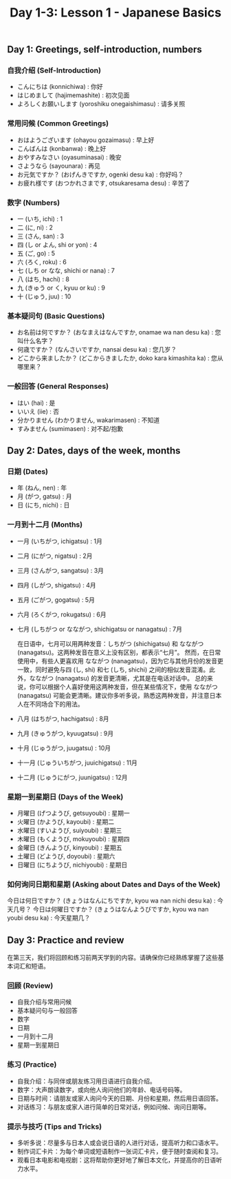 #+title: Day 1-3: Lesson 1 - Japanese Basics

** Day 1: Greetings, self-introduction, numbers
*** 自我介绍 (Self-Introduction)

- こんにちは (konnichiwa) : 你好
- はじめまして (hajimemashite) : 初次见面
- よろしくお願いします (yoroshiku onegaishimasu) : 请多关照
*** 常用问候 (Common Greetings)

- おはようございます (ohayou gozaimasu) : 早上好
- こんばんは (konbanwa) : 晚上好
- おやすみなさい (oyasuminasai) : 晚安
- さようなら (sayounara) : 再见
- お元気ですか？ (おげんきですか, ogenki desu ka) : 你好吗？
- お疲れ様です (おつかれさまです, otsukaresama desu) : 辛苦了

*** 数字 (Numbers)

- 一 (いち, ichi) : 1
- 二 (に, ni) : 2
- 三 (さん, san) : 3
- 四 (し or よん, shi or yon) : 4
- 五 (ご, go) : 5
- 六 (ろく, roku) : 6
- 七 (しち or なな, shichi or nana) : 7
- 八 (はち, hachi) : 8
- 九 (きゅう or く, kyuu or ku) : 9
- 十 (じゅう, juu) : 10

*** 基本疑问句 (Basic Questions)

- お名前は何ですか？ (おなまえはなんですか, onamae wa nan desu ka) : 您叫什么名字？
- 何歳ですか？ (なんさいですか, nansai desu ka) : 您几岁？
- どこから来ましたか？ (どこからきましたか, doko kara kimashita ka) : 您从哪里来？
*** 一般回答 (General Responses)

- はい (hai) : 是
- いいえ (iie) : 否
- 分かりません (わかりません, wakarimasen) : 不知道
- すみません (sumimasen) : 对不起/抱歉

** Day 2: Dates, days of the week, months
*** 日期 (Dates)

- 年 (ねん, nen) : 年
- 月 (がつ, gatsu) : 月
- 日 (にち, nichi) : 日
*** 一月到十二月 (Months)

- 一月 (いちがつ, ichigatsu) : 1月
- 二月 (にがつ, nigatsu) : 2月
- 三月 (さんがつ, sangatsu) : 3月
- 四月 (しがつ, shigatsu) : 4月
- 五月 (ごがつ, gogatsu) : 5月
- 六月 (ろくがつ, rokugatsu) : 6月
- 七月 (しちがつ or なながつ, shichigatsu or nanagatsu) : 7月

  在日语中，七月可以用两种发音：しちがつ (shichigatsu) 和 なながつ (nanagatsu)。这两种发音在意义上没有区别，都表示“七月”。
  然而，在日常使用中，有些人更喜欢用 なながつ (nanagatsu)，因为它与其他月份的发音更一致，同时避免与四 (し, shi) 和七 (しち, shichi) 之间的相似发音混淆。此外，なながつ (nanagatsu) 的发音更清晰，尤其是在电话对话中。
  总的来说，你可以根据个人喜好使用这两种发音，但在某些情况下，使用 なながつ (nanagatsu) 可能会更清晰。建议你多听多说，熟悉这两种发音，并注意日本人在不同场合下的用法。

- 八月 (はちがつ, hachigatsu) : 8月
- 九月 (きゅうがつ, kyuugatsu) : 9月
- 十月 (じゅうがつ, juugatsu) : 10月
- 十一月 (じゅういちがつ, juuichigatsu) : 11月
- 十二月 (じゅうにがつ, juunigatsu) : 12月
*** 星期一到星期日 (Days of the Week)

- 月曜日 (げつようび, getsuyoubi) : 星期一
- 火曜日 (かようび, kayoubi) : 星期二
- 水曜日 (すいようび, suiyoubi) : 星期三
- 木曜日 (もくようび, mokuyoubi) : 星期四
- 金曜日 (きんようび, kinyoubi) : 星期五
- 土曜日 (どようび, doyoubi) : 星期六
- 日曜日 (にちようび, nichiyoubi) : 星期日
*** 如何询问日期和星期 (Asking about Dates and Days of the Week)

今日は何日ですか？ (きょうはなんにちですか, kyou wa nan nichi desu ka) : 今天几号？
今日は何曜日ですか？ (きょうはなんようびですか, kyou wa nan youbi desu ka) : 今天星期几？

** Day 3: Practice and review
在第三天，我们将回顾和练习前两天学到的内容。请确保你已经熟练掌握了这些基本词汇和短语。

*** 回顾 (Review)

- 自我介绍与常用问候
- 基本疑问句与一般回答
- 数字
- 日期
- 一月到十二月
- 星期一到星期日

*** 练习 (Practice)

- 自我介绍：与同伴或朋友练习用日语进行自我介绍。
- 数字：大声朗读数字，或向他人询问他们的年龄、电话号码等。
- 日期与时间：请朋友或家人询问今天的日期、月份和星期，然后用日语回答。
- 对话练习：与朋友或家人进行简单的日常对话，例如问候、询问日期等。

*** 提示与技巧 (Tips and Tricks)

- 多听多说：尽量多与日本人或会说日语的人进行对话，提高听力和口语水平。
- 制作词汇卡片：为每个单词或短语制作一张词汇卡片，便于随时查阅和复习。
- 观看日本电影和电视剧：这将帮助你更好地了解日本文化，并提高你的日语听力水平。

